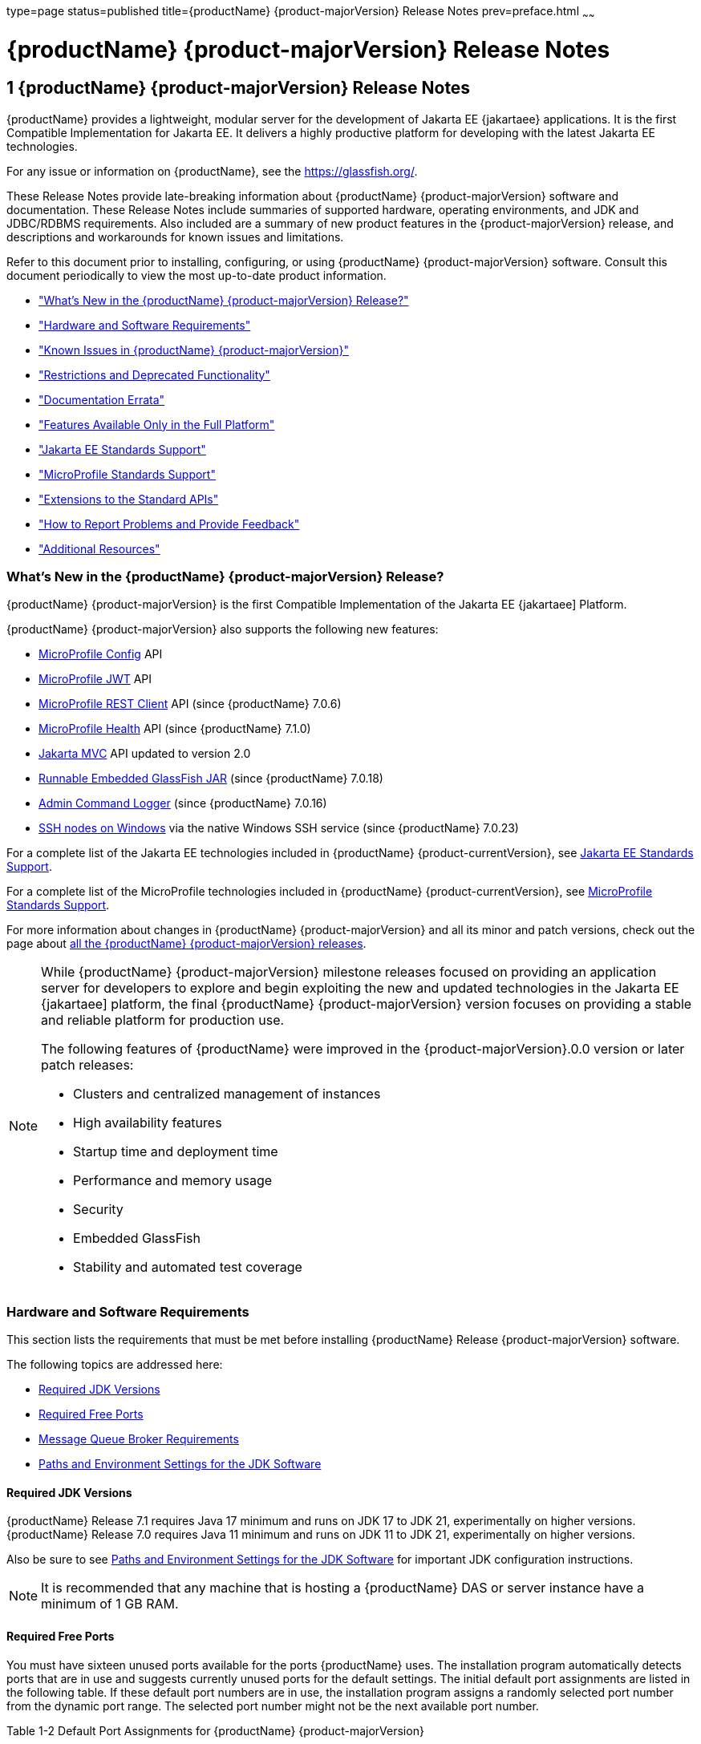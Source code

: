 type=page
status=published
title={productName} {product-majorVersion} Release Notes
prev=preface.html
~~~~~~

= {productName} {product-majorVersion} Release Notes

[[GSRLN]]
== 1 {productName} {product-majorVersion} Release Notes

{productName} provides a lightweight, modular server for the
development of Jakarta EE {jakartaee} applications. It is the first Compatible
Implementation for Jakarta EE. It delivers a highly productive
platform for developing with the latest Jakarta EE technologies.

For any issue or information on {productName},
see the https://glassfish.org/.

These Release Notes provide late-breaking information about {productName} {product-majorVersion}
software and documentation. These Release Notes include
summaries of supported hardware, operating environments, and JDK and
JDBC/RDBMS requirements. Also included are a summary of new product
features in the {product-majorVersion} release, and descriptions and workarounds for known
issues and limitations.

Refer to this document prior to installing, configuring, or using
{productName} {product-majorVersion} software. Consult this document periodically to
view the most up-to-date product information.

* xref:#whats-new-in-the-glassfish-server-release["What's New in the {productName} {product-majorVersion} Release?"]
* xref:#hardware-and-software-requirements["Hardware and Software Requirements"]
* xref:#GSRLN00253["Known Issues in {productName} {product-majorVersion}"]
* xref:#restrictions-and-deprecated-functionality["Restrictions and Deprecated Functionality"]
* xref:#documentation-errata["Documentation Errata"]
* xref:#features-available-only-in-the-full-platform["Features Available Only in the Full Platform"]
* xref:#jakarta-ee-support["Jakarta EE Standards Support"]
* xref:#microprofile-support["MicroProfile Standards Support"]
* xref:#extensions-support["Extensions to the Standard APIs"]
* xref:#how-to-report-problems-and-provide-feedback["How to Report Problems and Provide Feedback"]
* xref:#additional-resources["Additional Resources"]

[[revision-history]]

[[whats-new-in-the-glassfish-server-release]]

=== What's New in the {productName} {product-majorVersion} Release?

{productName} {product-majorVersion} is the first Compatible Implementation of the Jakarta EE {jakartaee] Platform.

{productName} {product-majorVersion} also supports the following new features:

* https://microprofile.io/specifications/config/[MicroProfile Config]  API
* https://microprofile.io/specifications/jwt/[MicroProfile JWT] API
* https://microprofile.io/specifications/rest-client[MicroProfile REST Client] API (since {productName} 7.0.6)
* https://microprofile.io/specifications/health[MicroProfile Health] API (since {productName} 7.1.0)
* https://jakarta.ee/specifications/mvc/[Jakarta MVC] API updated to version 2.0
* xref:embedded-server-guide.adoc#running-from-command-line[Runnable Embedded GlassFish JAR] (since {productName} 7.0.18)
* xref:administration-guide.adoc#log-executed-admin-commands[Admin Command Logger] (since {productName} 7.0.16)
* https://github.com/eclipse-ee4j/glassfish/discussions/25343[SSH nodes on Windows] via the native Windows SSH service (since {productName} 7.0.23)

For a complete list of the Jakarta EE technologies included in {productName} {product-currentVersion},
see xref:#jakarta-ee-support[Jakarta EE Standards Support].

For a complete list of the MicroProfile technologies included in {productName} {product-currentVersion},
see xref:#microprofile-support[MicroProfile Standards Support].

For more information about changes in {productName} {product-majorVersion} and all its minor and patch versions, check out the page about https://glassfish.org/download_gf{product-majorVersion}.html[all the {productName} {product-majorVersion} releases].

[NOTE]
====
While {productName} {product-majorVersion} milestone releases focused on providing an application server for developers to explore and begin
exploiting the new and updated technologies in the Jakarta EE {jakartaee] platform, the final {productName} {product-majorVersion} version
focuses on providing a stable and reliable platform for production use.

The following features of {productName} were improved in the {product-majorVersion}.0.0 version or later patch releases:

* Clusters and centralized management of instances
* High availability features
* Startup time and deployment time
* Performance and memory usage
* Security
* Embedded GlassFish
* Stability and automated test coverage

====

[[hardware-and-software-requirements]]

=== Hardware and Software Requirements

This section lists the requirements that must be met before installing
{productName} Release {product-majorVersion} software.

The following topics are addressed here:

* xref:#required-jdk-versions[Required JDK Versions]
* xref:#required-free-ports[Required Free Ports]
* xref:#message-queue-broker-requirements[Message Queue Broker Requirements]
* xref:#paths-and-environment-settings-for-the-jdk-software[Paths and Environment Settings for the JDK Software]

[[required-jdk-versions]]

==== Required JDK Versions

{productName} Release 7.1 requires Java 17 minimum and runs on JDK 17 to JDK 21, experimentally on higher versions.
{productName} Release 7.0 requires Java 11 minimum and runs on JDK 11 to JDK 21, experimentally on higher versions.

Also be sure to see xref:#paths-and-environment-settings-for-the-jdk-software[Paths and Environment Settings for the
JDK Software] for important JDK configuration instructions.

[NOTE]
====
It is recommended that any machine that is hosting a {productName}
DAS or server instance have a minimum of 1 GB RAM.
====

[[required-free-ports]]

==== Required Free Ports

You must have sixteen unused ports available for the ports {productName} uses. The installation program automatically detects ports that
are in use and suggests currently unused ports for the default settings.
The initial default port assignments are listed in the following table.
If these default port numbers are in use, the installation program
assigns a randomly selected port number from the dynamic port range. The
selected port number might not be the next available port number.

Table 1-2 Default Port Assignments for {productName} {product-majorVersion}

[width="100%",cols="63%,37%",options="header",]
|===
|Port Number |Usage
|4848 |Administration Console

|8080 |HTTP

|8081 |HTTPS

|8686 |Pure JMX clients

|3700 |IIOP

|3820 |IIOP/SSL

|3920 |IIOP/SSL with mutual authentication

|22 |SSH port

|9009 |Java debugger

|7676 |JMS provider

|Auto-generated from the operating system's dynamic port range |Message Queue TCP port

|Auto-generated from the operating system's dynamic port range |Message Queue Admin port

|9090 |GMS TCP start port

|9200 |GMS TCP end port

|Auto-generated between GMS TCP start and end ports |GMS listener port

|Auto generated between 2048 and 49151 |GMS multicast port
|===


In some situations, such as when multiple domains are running on a
single host, port conflicts can arise in the auto-generated ports used
by Message Queue and the GMS. To avoid these conflicts, you can
configure the JMS host and the GMS to use specific ports.

[[to-configure-specific-ports-for-a-jms-host]]

===== To Configure Specific Ports for a JMS Host

When you create a JMS Host, {productName} automatically selects ports
for the JMS provider (called the portmapper port in Message Queue
terminology), the Message Queue TCP port and the Message Queue admin
port.

To provide specific values for these ports, use the `--mqport` and
`--property` options when creating the JMS host:

[source]
----
asadmin> create-jms-host --mqhost hostName --mqport portNumber \
--mquser adminUser --mqpassword adminPassword --target glassfishTarget \
--property imq\\.jms\\.tcp\\.port=tcpPort:imq\\.admin\\.tcp\\.port=adminPort \
jms-host-name
----

`--mqport` `portNumber`::
  This option specifies the JMS provider port number.
`--property imq\\.jms\\.tcp\\.port=``tcpPort``:imq\\.admin\\.tcp\\.port=``adminPort`::
  The `imq.jms.tcp.port` and `imq.admin.tcp.port` properties specify the
  TCP port and the admin port numbers. The double backslashes (`\\`) are
  used in the `--properties` option to escape the dots in the property
  names.

[[to-configure-specific-gms-ports-for-a-cluster]]

===== To Configure Specific GMS Ports for a Cluster

When you create a cluster, {productName} automatically selects a port
for GMS multicast that does not conflict with the GMS multicast port of
any other cluster in the domain. Additionally, when you start a cluster,
the GMS automatically selects an available port in a specific range for
its TCP listener.

If two or more domains are running on the same host, configure the
clusters in the domains to ensure that no GMS port conflicts can arise
among the clusters. To avoid possible port conflicts, use the
`--multicast` and `--properties` options when creating the cluster:

[source]
----
asadmin> create-cluster --multicastport multicast-port \
--properties GMS_TCPSTARTPORT=start-port:GMS_TCPENDPORT=end-port \
cluster-name
----

`--multicastport` `multicast-port`::
  This option specifies the port number for the GMS to use for UDP
  multicast.
`--properties GMS_TCPSTARTPORT=``start-port``:GMS_TCPENDPORT=``end-port`::
  The `GMS_TCPSTARTPORT` and `GMS_TCPENDPORT` properties specify the
  range of port numbers the GMS is to use when selecting an available
  port for its TCP listener.
+

[NOTE]
====
Though you can create a cluster, there is no support for
configuration, as this has not been tested.
====

[[message-queue-broker-requirements]]

==== Message Queue Broker Requirements

{productName} {product-majorVersion} is now bundled with Message Queue (MQ) Broker
5.1.1. Refer to the
https://github.com/eclipse-ee4j/glassfishdoc/5.1/mq-release-notes.pdf[`Open Message Queue Release Notes`]
for complete information about MQ Broker requirements.

[[paths-and-environment-settings-for-the-jdk-software]]

==== Paths and Environment Settings for the JDK Software

Ensure that your JDK configuration settings on all local and remote
{productName} hosts adhere to the guidelines listed below. Failure to
adhere to these guidelines can cause various problems that may be
difficult to trace.

The following topics are addressed here:

* xref:#use-the-jdk-binaries[Use the JDK Binaries]
* xref:#set-the-java_home-environment-variable[Set the `JAVA_HOME` Environment Variable]
* xref:#set-other-environment-variables-as-necessary[Set Other Environment Variables As Necessary]

[[use-the-jdk-binaries]]

===== Use the JDK Binaries

The following binary files that are used with {productName} must come
from the JDK software, not the Java Runtime Environment (JRE) software:

* `java`
* `keytool`

To meet this requirement, ensure that the `bin` directory for the JDK
software precedes the `bin` directory for the JRE software in your path.

[[set-the-java_home-environment-variable]]

===== Set the `JAVA_HOME` Environment Variable

Before performing any {productName} installation or configuration
procedures, set the `JAVA_HOME` environment variable on the {productName} host machine to point to the correct Java version. Also be sure
to add the `JAVA_HOME/bin` directory to the `PATH` variable for your
environment. The `JAVA_HOME` variable must be set on all local and
remote {productName} hosts.

[[set-other-environment-variables-as-necessary]]

===== Set Other Environment Variables As Necessary

All remote `asadmin` subcommands require the correct version of Java to
be available on the affected remote machine. For example, when creating
a cluster or server instance on a remote machine, the remote machine
uses its local default Java installation, not the Java installation that
is on the DAS. Errors will therefore occur if the remote machine uses
the wrong Java version.

Depending on the remote subcommand, the errors may not occur when the
subcommand is executed, but may occur later, when interacting with a
configuration or resource created or modified by the subcommand. For
example, when creating a clustered server instance on a remote machine,
the error may only first appear when you attempt to deploy an
application on that server instance.

This issue is more likely to be encountered when {productName} is
installed on the remote server by means of a ZIP file package as you do
not have the option to specifically choose your Java version while
unzipping a ZIP file.

Depending on what shell is invoked via SSH on the remote host, the
`JAVA_HOME` and `PATH` environment variables may need to be explicitly
set in `.bashrc`, `.cshrc`, or some other shell configuration file. This
configuration file may differ from the one that is used when you log in
to the machine, such as `.profile`.

Alternatively, you can specifically set the Java path with the `AS_JAVA`
property in the in the as-install``/config/asenv.conf`` file.

[[GSRLN00253]][[known-issues-in-glassfish-server-5.1]]

=== Known Issues in {productName} {product-majorVersion}

This section describes known issues and any available workarounds for
{productName} {product-majorVersion} software.

The following topics are addressed here:

* xref:#jaxb-and-jax-ws-no-longer-part-of-java-ee-platform[JAXB and JAX-WS no longer part of Jakarta EE platform]
* xref:#resource-validation-property-is-enabled-in-the-jvm-option-for-deployment[Resource validation property is enabled in the JVM option for deployment]
* xref:#update-tool-and-pkg-command-no-longer-part-of-glassfish-server[Update Tool and pkg Command no longer part of {productName}]
* xref:#java-db-has-been-replaced-by-apache-derby[Java DB has been replaced by Apache Derby]

[[jaxb-and-jax-ws-no-longer-part-of-java-ee-platform]]

==== JAXB and JAX-WS no longer part of Jakarta EE platform

===== Description

Jakarta XML Binding (previous JAXB) and Jakarta XML Web Services (previouly JAX-WS)
are part of Jakarta EE platform, but as optional technologies. However,
the jars are packaged in GlassFish.

[NOTE]
====
These jars are present only in the Full Platform distribution of GlassFish and
not part of the Web Profile distribution.
====

[[workaround]]

===== Workaround

None

[[resource-validation-property-is-enabled-in-the-jvm-option-for-deployment]]

==== Resource validation property is enabled in the JVM option for deployment

===== Description

A new JVM option for deployment - deployment.resource.validation is
introduced in {productName} {product-majorVersion}. This property is set to True by
default so that each resource is validated during deployment time. This
ensures that all resources are created beforehand. This property is
applicable for administration server as well as instances when clusters
are involved.


[NOTE]
====
However, for deployment of applications containing embedded resource
adapter, a connector resource is created after deployment. For the
deployment of such applications to succeed, the server(s) must be
started with this property set to false. For more information on JVM
deployment options see
https://github.com/eclipse-ee4j/glassfishdoc/5.1/administration-guide.pdf#G11.998994[`Administering JVM Options.`]
====


[[workaround-1]]

===== Workaround

In case you do not want the resource validation to take place during the
deployment, you can set this property value to False.

[[update-tool-and-pkg-command-no-longer-part-of-glassfish-server]]

==== Update Tool and pkg Command no longer part of {productName}

===== Description

In previous releases, you could update your {productName} software
using the pkg command and the Update tool. Since the recent release of
{productName} does not require the use of these features, they have
been removed from the {productName} installation.

[[workaround-2]]

===== Workaround

No workaround.

[[java-db-has-been-replaced-by-apache-derby]]

==== Java DB has been replaced by Apache Derby

===== Description

In the previous releases, Java DB was used as the database for {productName}s. With the release of {productName} {product-majorVersion}, Apache Derby
10.13.1.1 has replaced Java DB as the database for {productName}s.

[[workaround-3]]

===== Workaround

No workaround.

[[restrictions-and-deprecated-functionality]]

=== Restrictions and Deprecated Functionality

This section describes restrictions and deprecated functionality in
{productName} {product-majorVersion}.

The following topics are addressed here:

* xref:#asadmin-subcommands[`asadmin` Subcommands]
* <<deprecated-unsupported-and-obsolete-options, Deprecated, Unsupported, and Obsolete Options>>
* <<Applications That Use Apache Derby>>
* <<No Support for Client VM on Windows AMD64>>
* <<Metro Reliable Messaging in `InOrder` Delivery Mode>>

[[asadmin-subcommands]]
==== `asadmin` Subcommands

In {productName} {product-majorVersion}, it is recommended that utility options of the
`asadmin` command precede the subcommand. Utility options are options
that control the behavior of the `asadmin` utility, as distinguished
from subcommand options. Use of the following options after the
subcommand is deprecated.

* `--host`
* `--port`
* `--user`
* `--passwordfile`
* `--terse`
* `--secure`
* `--echo`
* `--interactive`

[[deprecated-unsupported-and-obsolete-options]]
==== Deprecated, Unsupported, and Obsolete Options

Options in xref:#gaeki[Table 1-3] are deprecated or no longer supported,
or are obsolete and are ignored.

[[gaeki]]

Table 1-3 Deprecated, Unsupported, and Obsolete Options for `asadmin`
and Subcommands

[width="100%",cols="33%,67%",options="header",]
|===
|Option |Affected Subcommands
|`--acceptlang` |Unsupported for the `create-virtual-server` subcommand.

|`--acls` |Unsupported for the `create-virtual-server` subcommand.

|`--adminpassword` |Unsupported for all relevant subcommands. Use
`--passwordfile` instead.

|`--autoapplyenabled` |Obsolete for the `create-http-lb` subcommand.

|`--autohadb` |Obsolete for the `create-cluster` subcommand.

|`--autohadboverride` |Obsolete for the `start-cluster` subcommand and
the `stop-cluster` subcommand

|`--blockingenabled` |Unsupported for the `create-http-listener` subcommand.

|`--configfile` |Unsupported for the `create-virtual-server` subcommand.

|`--defaultobj` |Unsupported for the `create-virtual-server` subcommand.

|`--defaultvs` |Deprecated for the `create-http-listener` subcommand.
Use `--default-virtual-server` instead.

|`--description` |Obsolete for the `restore-domain` subcommand.

|`--devicesize` |Obsolete for the `create-cluster` subcommand.

|`--haadminpassword` |Obsolete for the `create-cluster` subcommand.

|`--haadminpasswordfile` |Obsolete for the `create-cluster` subcommand.

|`--haagentport` |Obsolete for the `create-cluster` subcommand.

|`--haproperty` |Obsolete for the `create-cluster` subcommand.

|`--hosts` |Obsolete for the `create-cluster` subcommand.

|`--ignoreDescriptorItem` |Replaced by the all lowercase option
`--ignoredescriptoritem` in the `set-web-context-param` subcommand and
the `set-web-env-entry` subcommand.

|`--mime` |Unsupported for the `create-virtual-server` subcommand.

|`--password` |Unsupported for all remote subcommands. Use
`--passwordfile` instead.

|`--path` |Unsupported for the `create-domain` subcommand. Use
`--domaindir` instead.

|`--portbase` |Obsolete only for the `create-cluster` subcommand. This
option is still valid in other subcommands such as `create-domain`,
`create-instance`, and `create-local-instance`.

|`--resourcetype` |Unsupported for all relevant subcommands. Use
`--restype` instead.

|`--retrievefile` |Obsolete for the `export-http-lb-config` subcommand.

|`--setenv` |Obsolete for the `start-instance` subcommand.

|`--target` a|
Obsolete only for the following subcommands:

* `create-connector-connection-pool`
* `create-resource-adapter-config`
* `delete-connector-connection-pool`
* `delete-connector-security-map`
* `delete-jdbc-connection-pool`
* `delete-resource-ref`

Replaced by an operand in the `list-custom-resources` subcommand and the
`list-jndi-entries` subcommand.
|===


[[applications-that-use-apache-derby]]

==== Applications That Use Apache Derby

The directory location of Apache Derby in {productName} {product-majorVersion} has
changed from its location in previous installations. Suppose that you
have deployed applications that use Apache Derby databases in your
previous server installation, and you upgrade your existing installation
to {productName} {product-majorVersion}. If you run the `asadmin start-database` command
and successfully start Apache Derby, you could run into problems while
trying to run applications that were deployed on your previous server
installation.

To solve this problem, you can copy the `databases` directory from your
previous installation to as-install``/databases``. Make sure the database
is not running when you do this.

Alternatively, you can perform these steps:

1. Use the `asadmin start-database` command with the `--dbhome` option
pointing to the `databases` directory in the older version of Apache
Derby. For example:
+
[source]
----
asadmin start-database --dbhome c:\glassfish\databases
----
2. After upgrade, start {productName} {product-majorVersion}.

[[no-support-for-client-vm-on-windows-amd64]]

==== No Support for Client VM on Windows AMD64

By default, the {productName} DAS uses the Client VM to achieve best
startup and deployment performance. If you are using Windows AMD64, edit
the `domain.xml` file to remove the line
`<jvm-options>-client<jvm-options>`. In this case, JVM ergonomics
chooses the appropriate kind of VM for the given platform. Note that
server instances use the Server VM by default.

[[metro-reliable-messaging-in-inorder-delivery-mode]]

==== Metro Reliable Messaging in `InOrder` Delivery Mode

The Metro Reliable Messaging in `InOrder` Delivery mode has not been
tested for high availability in {productName} {product-majorVersion}. The feature may
work, but it has not been formally tested and is therefore not a
supported feature.

[[no-support-for-kerberos-on-aix]]

==== No Support for Kerberos on AIX

{productName} {product-majorVersion} does not support Kerberos on the AIX platform.

For the complete report about this issue, see
https://github.com/javaee/glassfish/issues/16728[`Issue-16728`]

[[documentation-errata]]

=== Documentation Errata

This section describes documentation errata.

* xref:#upgrading-to-oracle-glassfish-server-is-not-necessary[Upgrading to {productName} Is Not Necessary]

[[upgrading-to-oracle-glassfish-server-is-not-necessary]]

==== Upgrading to {productName} Is Not Necessary

The {productName} Administration Guide discusses
upgrading {productName} to {productName}. {productName} 4.x is only an open source release, so this
upgrade is not necessary.


[NOTE]
====
Upgrading may not work for {productName} {product-majorVersion}
====


[[features-available-only-in-the-full-platform]]

=== Features Available Only in the Full Platform

The following features of {productName} {product-majorVersion} are available only in the
Full Platform:

* EJB features that make up the full EJB 3.2 API, such as remote EJB
components, message-driven beans, web service EJB endpoints, and the EJB
Timer Service
+
The EJB 3.2 Lite specification is supported in the Web Profile. This
specification allows enterprise beans within web applications and
includes support for local stateless session beans, stateful session
beans, and singleton session beans.
* Application Client Container
* JMS resources
* Web services
+
In the Web Profile, a servlet or EJB component cannot be a web service
endpoint. The `sun-web.xml` and `sun-ejb-jar.xml` elements that are
related to web services are ignored.
* Message security
* Jakarta Mail resources

Connector modules that use only outbound communication features and
work-management that does not involve inbound communication features are
supported in the Web Profile. Other connector features are supported
only in the {productName} {product-majorVersion} full platform.

[[jakarta-ee-support]]
=== Jakarta EE Standards Support[[java-ee-standards-support]]

xref:#gjxcp[Table 1-4] lists the Jakarta EE standards implemented in
{productName} {product-majorVersion}. The table also indicates the distributions in
which the implementation of a standard is available.

[NOTE]
====
* X indicates that the implementation is available in the distribution.
* - indicates that the implementation is not available in the
distribution.
====

[[gjxcp]]

Table 1-4 Jakarta EE Standards Implementations in {productName} {product-currentVersion}

[width="100%",cols="<48%,<10%,<10%,<10%",options="header",]
|===
|Jakarta EE Standard |Version |{productName} {product-currentVersion} Full Platform |{productName} {product-currentVersion} Web Profile

|https://jakarta.ee/specifications/platform/10/[Jakarta EE Specification]
|{jakartaee}
|X
|X

|https://jakarta.ee/specifications/activation/[Activation]
|2.1
|X
|-

|https://jakarta.ee/specifications/security/[Security]
|{jakarta-security-api-version}
|X
|X

|https://jakarta.ee/specifications/batch/[Batch]
|{jakarta-batch-api-version}
|X
|-

|https://jakarta.ee/specifications/concurrency/[Concurrency]
|{jakarta-concurrent-api-version}
|X
|X

|https://jakarta.ee/specifications/jsonp/[JSON Processing]
|{jakarta-jsonp-api-version}
|X
|X

|https://jakarta.ee/specifications/jsonb/[JSON Binding]
|{jakarta-json-bind-api-version}
|X
|X

|https://jakarta.ee/specifications/websocket/[WebSocket]
|{jakarta-websocket-api-version}
|X
|X

|https://jakarta.ee/specifications/websocket/[Servlet]
|{jakarta-servlet-api-version}
|X
|X

|https://jakarta.ee/specifications/pages/[Server Pages]
|{jakarta-pages-api-version}
|X
|X

|https://jakarta.ee/specifications/expression-language/[Expression Language]
|{jakarta-el-api-version}
|X
|X

|https://jakarta.ee/specifications/debugging/[Debugging Support for Other Languages]
|2.0
|X
|X

|https://jakarta.ee/specifications/tags/[Standard Tag Library]
|{jstl-api-version}
|X
|X

|https://jakarta.ee/specifications/mvc/[MVC]
|{jakarta-mvc-api-version}
|X
|X

|https://jakarta.ee/specifications/faces/[Java Server Faces]
|{jakarta-faces-api-version}
|X
|X

|https://jakarta.ee/specifications/annotations/[Annotations]
|{jakarta-annotation-api-version}
|X
|X

|https://jakarta.ee/specifications/transactions/[Transactions]
|{jakarta-transaction-api-version}
|X
|X

|https://jakarta.ee/specifications/persistence/[Persistence]
|{jakarta-persistence-api-version}
|X
|X

|https://jakarta.ee/specifications/managedbeans/[Managed Beans]
|2.1
|X
|X

|https://jakarta.ee/specifications/interceptors/[Interceptors]
|{jakarta-interceptor-api-version}
|X
|X

|https://jakarta.ee/specifications/dependency-injection/[Dependency Injection]
|{jakarta-inject-api-version}
|X
|X

|https://jakarta.ee/specifications/cdi/[Contexts and Dependency Injection]
|{jakarta-cdi-api-version}
|X
|X

|https://jakarta.ee/specifications/persistence/[Enterprise Beans]
|{jakarta-ejb-api-version}
|X
|-

|https://jakarta.ee/specifications/restful-ws/[RESTful Web Services]
|{jakarta-rest-api-version}
|X
|X

|https://jakarta.ee/specifications/bean-validation/[Bean Validation]
|{jakarta-validation-api-version}
|X
|X

|https://jakarta.ee/specifications/connectors/[Connectors]
|{jakarta-resource-api-version}
|X
|X^*^

|https://jakarta.ee/specifications/xml-web-services/[XML Web Services]
|{jakarta-xml-ws-api-version}
|X
|-

|https://jakarta.ee/specifications/soap-attachments/[SOAP With Attachements]
|3.0
|X
|-

|https://jakarta.ee/specifications/xml-binding/[XML Binding]
|{jakarta-jaxb-impl-version}
|X
|-

|https://jakarta.ee/specifications/enterprise-ws/[Enterprise Web Services]
|2.0
|X
|-

|https://jakarta.ee/specifications/web-services-metadata/[Web Services Metadata]
|3.0
|X
|-

|https://jakarta.ee/specifications/messaging/[Messaging]
|{jakarta-messaging-api-version}
|X
|-

|https://jakarta.ee/specifications/mail/[Mail]
|{jakarta-mail-api-version}
|X
|-

|https://jakarta.ee/specifications/authentication/[Authentication]
|{jakarta-authentication-api-version}
|X
|X

|https://jakarta.ee/specifications/authorization/[Authorization]
|{jakarta-authorization-api-version}
|X
|-

|https://jakarta.ee/specifications/deployment/[Deployment]
|1.7
|X
|-

|https://jakarta.ee/specifications/management/[Management]
|1.1
|X
|-

|https://jakarta.ee/specifications/xml-rpc/[XML RPC]
|1.1
|X
|-

|https://jakarta.ee/specifications/xml-registries/[XML Registries]
|1.0
|X
|-
|===

^*^ Standalone Connector 1.7 Container only.

[[microprofile-support]]
=== MicroProfile Standards Support

xref:#microprofile-table[Table 1-5] lists the MicroProfile standards implemented in {productName} {product-currentVersion}. The table also indicates the distributions in which the implementation of a standard is available.

[NOTE]
====
* X indicates that the implementation is available in the distribution.
* - indicates that the implementation is not available in the distribution.
====

[[microprofile-table]]

Table 1-5 MicroProfile Standards Implementations in {productName} {product-currentVersion}

[width="100%",cols="<48%,<10%,<10%,<10%",options="header",]
|===
|MicroProfile Standard |Version |{productName} {product-currentVersion} Full Platform |{productName} {product-currentVersion} Web Profile

|https://microprofile.io/specifications/config/[MicroProfile Config]
|{microprofile-config-api-version}
|X
|-

|https://microprofile.io/specifications/jwt/[MicroProfile JWT Authentication]
|{microprofile-jwt-auth-api-version}
|X
|-

|https://microprofile.io/specifications/rest-client/[MicroProfile REST Client]
|{microprofile-rest-client-version}
|X^*^
|-

|https://microprofile.io/specifications/health/[MicroProfile Health]
|{microprofile-health-api-version}
|X^**^
|-
|===

^*^ MicroProfile REST Client is supported since {productName} 7.0.6

^**^ MicroProfile Health is supported since {productName} 7.1.0

[[extensions-support]]
=== Extensions to the Standard APIs

Building on the Jakarta EE and MicroProfile standards, {productName} {product-currentVersion} provides a number of components and extensions, including the following:

Table 1-6 Components and extensions provided by {productName} {product-currentVersion}
[width="100%",options="header"]
|===
|Component |Version |APIs |Description

|Eclipse Angus |{angus-mail-version} |Jakarta Mail {jakarta-mail-api-version} |Provides email services.
|Eclipse Epicyro |{epicyro-version} |Jakarta Authentication {jakarta-authentication-api-version} |Low-level SPI for authentication mechanisms.
|Eclipse Exousia |{exousia-version} |Jakarta Authorization {jakarta-authorization-api-version} |Low-level SPI for authorization modules.
|Eclipse Jersey |{jersey-version} |Jakarta RESTful Web Services {jakarta-rest-api-version}, MicroProfile REST Client {microprofile-rest-client-version} |Framework for RESTful web services and clients.
|Eclipse Krazo |{krazo-version} |Jakarta MVC {jakarta-mvc-api-version} |MVC framework for web applications.
|Eclipse Metro |{webservices-version} |JAXB, Jakarta XML Web Services {jakarta-xml-ws-api-version} |Web services stack.
|Eclipse Mojarra |{mojarra-version} |Jakarta Faces {jakarta-faces-api-version} |Faces implementation with Mojarra extensions.
|Eclipse OpenMQ |{openmq-version} |Jakarta Messaging {jakarta-messaging-api-version} |Highly available messaging broker.
|Eclipse Parsson |{parsson-version} |Jakarta JSON Processing {jakarta-jsonp-api-version} |JSON Processing implementation.
|Eclipse Soteria |{soteria-version} |Jakarta Security {jakarta-security-api-version} |Authentication and authorization services.
|Eclipse Tyrus |{tyrus-version} |Jakarta WebSocket {jakarta-websocket-api-version} |WebSocket endpoints framework.
|Eclipse Yasson |{yasson-version} |Jakarta JSON Binding {jakarta-json-bind-api-version} |JSON Binding implementation.
|Eclipse WaSP |{wasp-version} |Jakarta Pages {jakarta-pages-api-version} |Pages implementation.
|EclipseLink |{eclipselink-version} |Jakarta Persistence {jakarta-persistence-api-version} |Persistence implementation with extensions.
|FasterXML Jackson |{jackson-version} | |Alternative JSON processing and binding implementation.
|GlassFish Concurro |{concurrent-version} |Jakarta Concurrency {jakarta-concurrent-api-version} |Concurrency utilities.
|GlassFish Grizzly |{grizzly-version} | |Scalable server framework supporting HTTP, Bayeux, Servlet API, Comet.
|GlassFish HK2 |{hk2-version} | |Dependency injection framework.
|GlassFish Shoal |{shoal-version} | |Clustering framework for high availability.
|Helidon Config |{helidon-config-version} |MicroProfile Config {microprofile-config-api-version} |Configuration framework for applications.
|Hibernate Validator |{hibernate-validator-version} |Jakarta Validation {jakarta-validation-api-version} |Validation implementation.
|Nimbus JOSE JWT |{nimbus-version} || Handling JSON Web Tokens (JWT) and JSON Object Signing and Encryption (JOSE).
|OmniFaces MicroProfile JWT |{omnifaces-jwt-auth-version} |MicroProfile JWT Authentication {microprofile-jwt-auth-api-version} |JWT authentication for REST endpoints.
|Weld |{weld-version} |Jakarta Contexts and Dependency Injection {jakarta-cdi-api-version} |CDI implementation.
|===

[[how-to-report-problems-and-provide-feedback]]

=== How to Report Problems and Provide Feedback

If you have problems with {productName} {product-majorVersion}, provide feedback through
one of the following mechanisms:

* https://glassfish.org/CONTRIBUTING.html[{productName} Community]
  (`https://glassfish.org/CONTRIBUTING.html`) — A variety of {productName}
  community channels for various interests and feedback

  * https://accounts.eclipse.org/mailing-list/glassfish-dev[{productName} Mailing List]
    (`https://accounts.eclipse.org/mailing-list/glassfish-dev`) — Subscribe to the {productName} Developer Mailing List `glassfish-dev`

* https://github.com/eclipse-ee4j/glassfish/issues[GlassFish Issue tracker]
  (`https://github.com/eclipse-ee4j/glassfish/issues`) — {productName}
  project dashboards and issue tracking database

If using {productName} in production, it's strongly recommended contacting companies that specialize on professional support for it. These companies are listed at:

* https://glassfish.org/support.html[Professional Services and Support for {productName}] (`https://glassfish.org/support.html`)

[[additional-resources]]

=== Additional Resources

Useful information can be found at the following locations:

* https://glassfish.org/CONTRIBUTING.html[{productName} Community]
(`https://glassfish.org/CONTRIBUTING.html`)

* https://glassfish.org[{productName} page]
(`https://glassfish.org`)

* https://projects.eclipse.org/projects/ee4j.glassfish[{productName} project page]
(`https://projects.eclipse.org/projects/ee4j.glassfish`)



